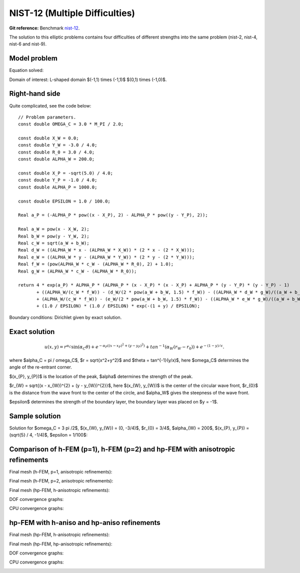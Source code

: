 NIST-12 (Multiple Difficulties)
------------------

**Git reference:** Benchmark `nist-12 <http://git.hpfem.org/hermes.git/tree/HEAD:/hermes2d/benchmarks/nist-12>`_.


The solution to this elliptic problems contains four difficulties of different strengths into the same problem
(nist-2, nist-4, nist-6 and nist-9).


Model problem
~~~~~~~~~~~~~

Equation solved:

.. math::
    :label: Poisson

       -\Delta u = f.

Domain of interest: L-shaped domain $(-1,1) \times (-1,1)$ \ $(0,1) \times (-1,0)$.

Right-hand side
~~~~~~~~~~~~~~~

Quite complicated, see the code below::

    // Problem parameters.                      
    const double OMEGA_C = 3.0 * M_PI / 2.0;

    const double X_W = 0.0;
    const double Y_W = -3.0 / 4.0;
    const double R_0 = 3.0 / 4.0;
    const double ALPHA_W = 200.0;

    const double X_P = -sqrt(5.0) / 4.0;
    const double Y_P = -1.0 / 4.0;
    const double ALPHA_P = 1000.0;

    const double EPSILON = 1.0 / 100.0;

    Real a_P = (-ALPHA_P * pow((x - X_P), 2) - ALPHA_P * pow((y - Y_P), 2));

    Real a_W = pow(x - X_W, 2);
    Real b_W = pow(y - Y_W, 2);
    Real c_W = sqrt(a_W + b_W);
    Real d_W = ((ALPHA_W * x - (ALPHA_W * X_W)) * (2 * x - (2 * X_W)));
    Real e_W = ((ALPHA_W * y - (ALPHA_W * Y_W)) * (2 * y - (2 * Y_W)));
    Real f_W = (pow(ALPHA_W * c_W - (ALPHA_W * R_0), 2) + 1.0);
    Real g_W = (ALPHA_W * c_W - (ALPHA_W * R_0));

    return 4 * exp(a_P) * ALPHA_P * (ALPHA_P * (x - X_P) * (x - X_P) + ALPHA_P * (y - Y_P) * (y - Y_P) - 1)
           + ((ALPHA_W/(c_W * f_W)) - (d_W/(2 * pow(a_W + b_W, 1.5) * f_W)) - ((ALPHA_W * d_W * g_W)/((a_W + b_W) * pow(f_W, 2)))
           + (ALPHA_W/(c_W * f_W)) - (e_W/(2 * pow(a_W + b_W, 1.5) * f_W)) - ((ALPHA_W * e_W * g_W)/((a_W + b_W) * pow(f_W, 2))))
           + (1.0 / EPSILON) * (1.0 / EPSILON) * exp(-(1 + y) / EPSILON);


Boundary conditions: Dirichlet given by exact solution. 

Exact solution
~~~~~~~~~~~~~~

.. math::

    u(x,y) =  r^{\alpha_{C} }\sin(\alpha_{C} \theta)
              + e^{-\alpha_{P} ((x - x_{P})^{2} + (y - y_{P})^{2})}
              + tan^{-1}(\alpha_{W} (r_{W} - r_{0}))  
              + e^{-(1 - y) / \epsilon}.

where $\alpha_C = \pi / \omega_C$, $r = \sqrt{x^2+y^2}$ and $\theta = tan^{-1}(y/x)$, here $\omega_C$ determines
the angle of the re-entrant corner. \

$(x_{P}, y_{P})$ is the location of the peak, $\alpha$ determines the strength of the peak. \

$r_{W} = \sqrt{(x - x_{W})^{2} + (y - y_{W})^{2}}$, here $(x_{W}, y_{W})$ is the center of the circular wave front,
$r_{0}$ is the distance from the wave front to the center of the circle, and $\alpha_W$ gives the steepness of the wave front. \

$\epsilon$ determines the strength of the boundary layer, the boundary layer was placed on $y = -1$.

Sample solution
~~~~~~~~~~~~~~~

Solution for $\omega_C = 3 \pi /2$, $(x_{W}, y_{W}) = (0, -3/4)$, $r_{0} = 3/4$, 
$\alpha_{W} = 200$, $(x_{P}, y_{P}) = (\sqrt{5} / 4, -1/4)$, $\epsilon = 1/100$:

.. image:: nist-12/solution.png
   :align: center
   :width: 600
   :alt: Solution.

Comparison of h-FEM (p=1), h-FEM (p=2) and hp-FEM with anisotropic refinements
~~~~~~~~~~~~~~~~~~~~~~~~~~~~~~~~~~~~~~~~~~~~~~~~~~~~~~~~~~~~~~~~~~~~~~~~~~~~~~

Final mesh (h-FEM, p=1, anisotropic refinements):

.. image:: nist-12/mesh_h1_aniso.png
   :align: center
   :width: 450
   :alt: Final mesh.

Final mesh (h-FEM, p=2, anisotropic refinements):

.. image:: nist-12/mesh_h2_aniso.png
   :align: center
   :width: 450
   :alt: Final mesh.

Final mesh (hp-FEM, h-anisotropic refinements):

.. image:: nist-12/mesh_hp_anisoh.png
   :align: center
   :width: 450
   :alt: Final mesh.

DOF convergence graphs:

.. image:: nist-12/conv_dof_aniso.png
   :align: center
   :width: 600
   :height: 400
   :alt: DOF convergence graph.

CPU convergence graphs:

.. image:: nist-12/conv_cpu_aniso.png
   :align: center
   :width: 600
   :height: 400
   :alt: CPU convergence graph.

hp-FEM with h-aniso and hp-aniso refinements
~~~~~~~~~~~~~~~~~~~~~~~~~~~~~~~~~~~~~~~~~~~~~~~~~

Final mesh (hp-FEM, h-anisotropic refinements):

.. image:: nist-12/mesh_hp_anisoh.png
   :align: center
   :width: 450
   :alt: Final mesh.

Final mesh (hp-FEM, hp-anisotropic refinements):

.. image:: nist-12/mesh_hp_aniso.png
   :align: center
   :width: 450
   :alt: Final mesh.

DOF convergence graphs:

.. image:: nist-12/conv_dof_hp.png
   :align: center
   :width: 600
   :height: 400
   :alt: DOF convergence graph.

CPU convergence graphs:

.. image:: nist-12/conv_cpu_hp.png
   :align: center
   :width: 600
   :height: 400
   :alt: CPU convergence graph.

